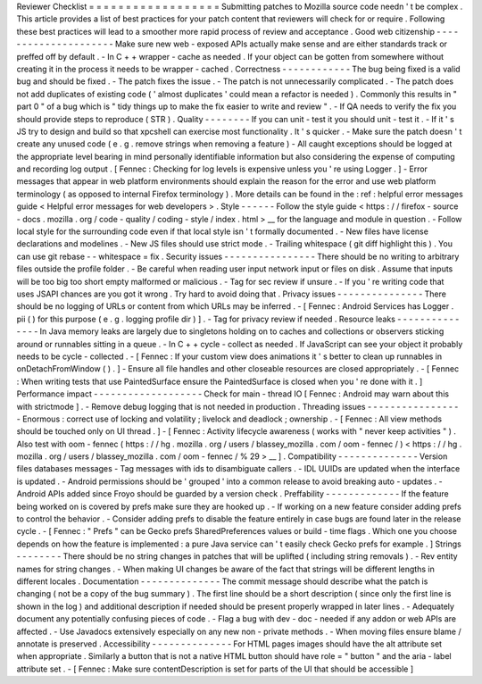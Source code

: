Reviewer
Checklist
=
=
=
=
=
=
=
=
=
=
=
=
=
=
=
=
=
=
Submitting
patches
to
Mozilla
source
code
needn
'
t
be
complex
.
This
article
provides
a
list
of
best
practices
for
your
patch
content
that
reviewers
will
check
for
or
require
.
Following
these
best
practices
will
lead
to
a
smoother
more
rapid
process
of
review
and
acceptance
.
Good
web
citizenship
-
-
-
-
-
-
-
-
-
-
-
-
-
-
-
-
-
-
-
-
-
Make
sure
new
web
-
exposed
APIs
actually
make
sense
and
are
either
standards
track
or
preffed
off
by
default
.
-
In
C
+
+
wrapper
-
cache
as
needed
.
If
your
object
can
be
gotten
from
somewhere
without
creating
it
in
the
process
it
needs
to
be
wrapper
-
cached
.
Correctness
-
-
-
-
-
-
-
-
-
-
-
-
The
bug
being
fixed
is
a
valid
bug
and
should
be
fixed
.
-
The
patch
fixes
the
issue
.
-
The
patch
is
not
unnecessarily
complicated
.
-
The
patch
does
not
add
duplicates
of
existing
code
(
'
almost
duplicates
'
could
mean
a
refactor
is
needed
)
.
Commonly
this
results
in
"
part
0
"
of
a
bug
which
is
"
tidy
things
up
to
make
the
fix
easier
to
write
and
review
"
.
-
If
QA
needs
to
verify
the
fix
you
should
provide
steps
to
reproduce
(
STR
)
.
Quality
-
-
-
-
-
-
-
-
If
you
can
unit
-
test
it
you
should
unit
-
test
it
.
-
If
it
'
s
JS
try
to
design
and
build
so
that
xpcshell
can
exercise
most
functionality
.
It
'
s
quicker
.
-
Make
sure
the
patch
doesn
'
t
create
any
unused
code
(
e
.
g
.
remove
strings
when
removing
a
feature
)
-
All
caught
exceptions
should
be
logged
at
the
appropriate
level
bearing
in
mind
personally
identifiable
information
but
also
considering
the
expense
of
computing
and
recording
log
output
.
[
Fennec
:
Checking
for
log
levels
is
expensive
unless
you
'
re
using
Logger
.
]
-
Error
messages
that
appear
in
web
platform
environments
should
explain
the
reason
for
the
error
and
use
web
platform
terminology
(
as
opposed
to
internal
Firefox
terminology
)
.
More
details
can
be
found
in
the
:
ref
:
helpful
error
messages
guide
<
Helpful
error
messages
for
web
developers
>
.
Style
-
-
-
-
-
-
Follow
the
style
guide
<
https
:
/
/
firefox
-
source
-
docs
.
mozilla
.
org
/
code
-
quality
/
coding
-
style
/
index
.
html
>
__
for
the
language
and
module
in
question
.
-
Follow
local
style
for
the
surrounding
code
even
if
that
local
style
isn
'
t
formally
documented
.
-
New
files
have
license
declarations
and
modelines
.
-
New
JS
files
should
use
strict
mode
.
-
Trailing
whitespace
(
git
diff
highlight
this
)
.
You
can
use
git
rebase
-
-
whitespace
=
fix
.
Security
issues
-
-
-
-
-
-
-
-
-
-
-
-
-
-
-
-
There
should
be
no
writing
to
arbitrary
files
outside
the
profile
folder
.
-
Be
careful
when
reading
user
input
network
input
or
files
on
disk
.
Assume
that
inputs
will
be
too
big
too
short
empty
malformed
or
malicious
.
-
Tag
for
sec
review
if
unsure
.
-
If
you
'
re
writing
code
that
uses
JSAPI
chances
are
you
got
it
wrong
.
Try
hard
to
avoid
doing
that
.
Privacy
issues
-
-
-
-
-
-
-
-
-
-
-
-
-
-
-
There
should
be
no
logging
of
URLs
or
content
from
which
URLs
may
be
inferred
.
-
[
Fennec
:
Android
Services
has
Logger
.
pii
(
)
for
this
purpose
(
e
.
g
.
logging
profile
dir
)
]
.
-
Tag
for
privacy
review
if
needed
.
Resource
leaks
-
-
-
-
-
-
-
-
-
-
-
-
-
-
-
In
Java
memory
leaks
are
largely
due
to
singletons
holding
on
to
caches
and
collections
or
observers
sticking
around
or
runnables
sitting
in
a
queue
.
-
In
C
+
+
cycle
-
collect
as
needed
.
If
JavaScript
can
see
your
object
it
probably
needs
to
be
cycle
-
collected
.
-
[
Fennec
:
If
your
custom
view
does
animations
it
'
s
better
to
clean
up
runnables
in
onDetachFromWindow
(
)
.
]
-
Ensure
all
file
handles
and
other
closeable
resources
are
closed
appropriately
.
-
[
Fennec
:
When
writing
tests
that
use
PaintedSurface
ensure
the
PaintedSurface
is
closed
when
you
'
re
done
with
it
.
]
Performance
impact
-
-
-
-
-
-
-
-
-
-
-
-
-
-
-
-
-
-
-
Check
for
main
-
thread
IO
[
Fennec
:
Android
may
warn
about
this
with
strictmode
]
.
-
Remove
debug
logging
that
is
not
needed
in
production
.
Threading
issues
-
-
-
-
-
-
-
-
-
-
-
-
-
-
-
-
-
Enormous
:
correct
use
of
locking
and
volatility
;
livelock
and
deadlock
;
ownership
.
-
[
Fennec
:
All
view
methods
should
be
touched
only
on
UI
thread
.
]
-
[
Fennec
:
Activity
lifecycle
awareness
(
works
with
"
never
keep
activities
"
)
.
Also
test
with
oom
-
fennec
(
https
:
/
/
hg
.
mozilla
.
org
/
users
/
blassey_mozilla
.
com
/
oom
-
fennec
/
)
<
https
:
/
/
hg
.
mozilla
.
org
/
users
/
blassey_mozilla
.
com
/
oom
-
fennec
/
%
29
>
__
]
.
Compatibility
-
-
-
-
-
-
-
-
-
-
-
-
-
-
Version
files
databases
messages
-
Tag
messages
with
ids
to
disambiguate
callers
.
-
IDL
UUIDs
are
updated
when
the
interface
is
updated
.
-
Android
permissions
should
be
'
grouped
'
into
a
common
release
to
avoid
breaking
auto
-
updates
.
-
Android
APIs
added
since
Froyo
should
be
guarded
by
a
version
check
.
Preffability
-
-
-
-
-
-
-
-
-
-
-
-
-
If
the
feature
being
worked
on
is
covered
by
prefs
make
sure
they
are
hooked
up
.
-
If
working
on
a
new
feature
consider
adding
prefs
to
control
the
behavior
.
-
Consider
adding
prefs
to
disable
the
feature
entirely
in
case
bugs
are
found
later
in
the
release
cycle
.
-
[
Fennec
:
"
Prefs
"
can
be
Gecko
prefs
SharedPreferences
values
or
build
-
time
flags
.
Which
one
you
choose
depends
on
how
the
feature
is
implemented
:
a
pure
Java
service
can
'
t
easily
check
Gecko
prefs
for
example
.
]
Strings
-
-
-
-
-
-
-
-
There
should
be
no
string
changes
in
patches
that
will
be
uplifted
(
including
string
removals
)
.
-
Rev
entity
names
for
string
changes
.
-
When
making
UI
changes
be
aware
of
the
fact
that
strings
will
be
different
lengths
in
different
locales
.
Documentation
-
-
-
-
-
-
-
-
-
-
-
-
-
-
The
commit
message
should
describe
what
the
patch
is
changing
(
not
be
a
copy
of
the
bug
summary
)
.
The
first
line
should
be
a
short
description
(
since
only
the
first
line
is
shown
in
the
log
)
and
additional
description
if
needed
should
be
present
properly
wrapped
in
later
lines
.
-
Adequately
document
any
potentially
confusing
pieces
of
code
.
-
Flag
a
bug
with
dev
-
doc
-
needed
if
any
addon
or
web
APIs
are
affected
.
-
Use
Javadocs
extensively
especially
on
any
new
non
-
private
methods
.
-
When
moving
files
ensure
blame
/
annotate
is
preserved
.
Accessibility
-
-
-
-
-
-
-
-
-
-
-
-
-
-
For
HTML
pages
images
should
have
the
alt
attribute
set
when
appropriate
.
Similarly
a
button
that
is
not
a
native
HTML
button
should
have
role
=
"
button
"
and
the
aria
-
label
attribute
set
.
-
[
Fennec
:
Make
sure
contentDescription
is
set
for
parts
of
the
UI
that
should
be
accessible
]
